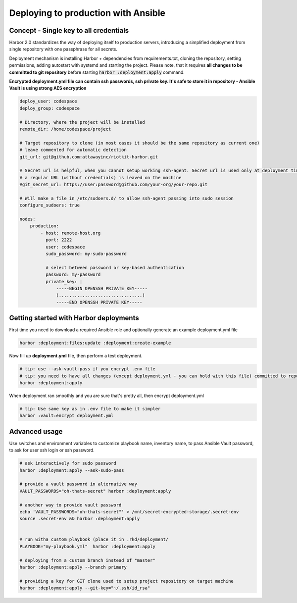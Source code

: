 Deploying to production with Ansible
====================================

Concept - Single key to all credentials
---------------------------------------

Harbor 2.0 standardizes the way of deploying itself to production servers,
introducing a simplified deployment from single repository with one passphrase for all secrets.

Deployment mechanism is installing Harbor + dependencies from requirements.txt, cloning the repository, setting permissions, adding autostart with systemd and starting the project.
Please note, that it requires **all changes to be committed to git repository** before starting :code:`harbor :deployment:apply` command.

**Encrypted deployment.yml file can contain ssh passwords, ssh private key. It's safe to store it in repository - Ansible Vault is using strong AES encryption**

.. code:: yaml

    deploy_user: codespace
    deploy_group: codespace

    # Directory, where the project will be installed
    remote_dir: /home/codespace/project

    # Target repository to clone (in most cases it should be the same repository as current one)
    # leave commented for automatic detection
    git_url: git@github.com:attawayinc/riotkit-harbor.git

    # Secret url is helpful, when you cannot setup working ssh-agent. Secret url is used only at deployment time, later
    # a regular URL (without credentials) is leaved on the machine
    #git_secret_url: https://user:password@github.com/your-org/your-repo.git

    # Will make a file in /etc/sudoers.d/ to allow ssh-agent passing into sudo session
    configure_sudoers: true

    nodes:
        production:
            - host: remote-host.org
              port: 2222
              user: codespace
              sudo_password: my-sudo-password

              # select between password or key-based authentication
              password: my-password
              private_key: |
                  -----BEGIN OPENSSH PRIVATE KEY-----
                  (................................)
                  -----END OPENSSH PRIVATE KEY-----


Getting started with Harbor deployments
---------------------------------------

First time you need to download a required Ansible role and optionally generate an example deployment.yml file

.. code:: bash

    harbor :deployment:files:update :deployment:create-example


Now fill up **deployment.yml** file, then perform a test deployment.

.. code:: bash

    # tip: use --ask-vault-pass if you encrypt .env file
    # tip: you need to have all changes (except deployment.yml - you can hold with this file) committed to repository before running deployment
    harbor :deployment:apply

When deployment ran smoothly and you are sure that's pretty all, then encrypt deployment.yml

.. code:: bash

    # tip: Use same key as in .env file to make it simpler
    harbor :vault:encrypt deployment.yml


Advanced usage
--------------

Use switches and environment variables to customize playbook name, inventory name, to pass Ansible Vault password, to ask for user ssh login or ssh password.

.. code:: bash

    # ask interactively for sudo password
    harbor :deployment:apply --ask-sudo-pass

    # provide a vault password in alternative way
    VAULT_PASSWORDS="oh-thats-secret" harbor :deployment:apply

    # another way to provide vault password
    echo 'VAULT_PASSWORDS="oh-thats-secret"' > /mnt/secret-encrypted-storage/.secret-env
    source .secret-env && harbor :deployment:apply


    # run witha custom playbook (place it in .rkd/deployment/
    PLAYBOOK="my-playbook.yml"  harbor :deployment:apply

    # deploying from a custom branch instead of "master"
    harbor :deployment:apply --branch primary

    # providing a key for GIT clone used to setup project repository on target machine
    harbor :deployment:apply --git-key="~/.ssh/id_rsa"
